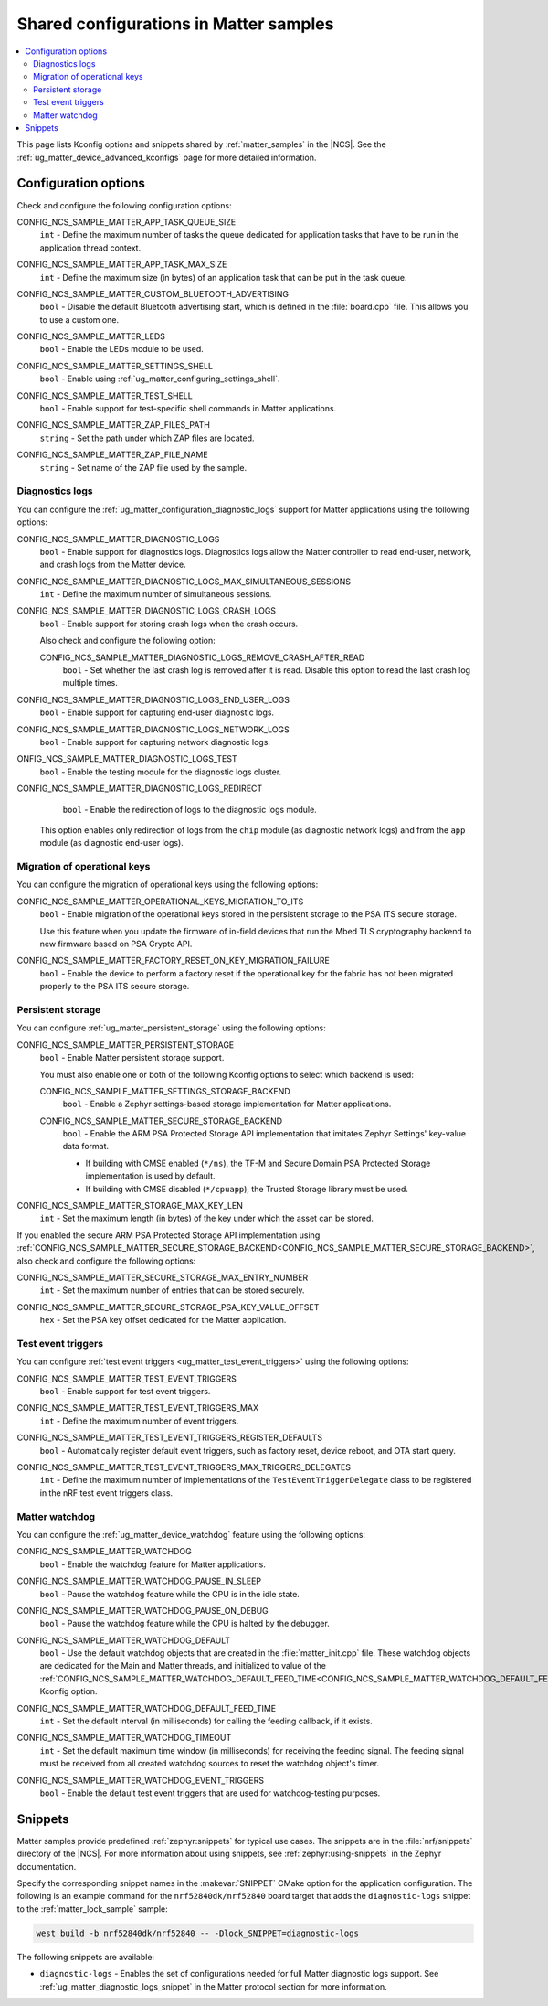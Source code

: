 .. _matter_samples_config:

Shared configurations in Matter samples
#######################################

.. contents::
   :local:
   :depth: 2

This page lists Kconfig options and snippets shared by :ref:`matter_samples` in the |NCS|.
See the :ref:`ug_matter_device_advanced_kconfigs` page for more detailed information.

.. _matter_samples_kconfig:

Configuration options
*********************

Check and configure the following configuration options:

.. _CONFIG_NCS_SAMPLE_MATTER_APP_TASK_QUEUE_SIZE:

CONFIG_NCS_SAMPLE_MATTER_APP_TASK_QUEUE_SIZE
  ``int`` - Define the maximum number of tasks the queue dedicated for application tasks that have to be run in the application thread context.

.. _CONFIG_NCS_SAMPLE_MATTER_APP_TASK_MAX_SIZE:

CONFIG_NCS_SAMPLE_MATTER_APP_TASK_MAX_SIZE
  ``int`` - Define the maximum size (in bytes) of an application task that can be put in the task queue.

.. _CONFIG_NCS_SAMPLE_MATTER_CUSTOM_BLUETOOTH_ADVERTISING:

CONFIG_NCS_SAMPLE_MATTER_CUSTOM_BLUETOOTH_ADVERTISING
  ``bool`` - Disable the default Bluetooth advertising start, which is defined in the :file:`board.cpp` file.
  This allows you to use a custom one.

.. _CONFIG_NCS_SAMPLE_MATTER_LEDS:

CONFIG_NCS_SAMPLE_MATTER_LEDS
  ``bool`` - Enable the LEDs module to be used.

.. _CONFIG_NCS_SAMPLE_MATTER_SETTINGS_SHELL:

CONFIG_NCS_SAMPLE_MATTER_SETTINGS_SHELL
  ``bool`` - Enable using :ref:`ug_matter_configuring_settings_shell`.

.. _CONFIG_NCS_SAMPLE_MATTER_TEST_SHELL:

CONFIG_NCS_SAMPLE_MATTER_TEST_SHELL
  ``bool`` - Enable support for test-specific shell commands in Matter applications.

.. _CONFIG_NCS_SAMPLE_MATTER_ZAP_FILES_PATH:

CONFIG_NCS_SAMPLE_MATTER_ZAP_FILES_PATH
  ``string`` - Set the path under which ZAP files are located.

.. _CONFIG_NCS_SAMPLE_MATTER_ZAP_FILE_NAME:

CONFIG_NCS_SAMPLE_MATTER_ZAP_FILE_NAME
  ``string`` - Set name of the ZAP file used by the sample.

Diagnostics logs
================

You can configure the :ref:`ug_matter_configuration_diagnostic_logs` support for Matter applications using the following options:

.. _CONFIG_NCS_SAMPLE_MATTER_DIAGNOSTIC_LOGS:

CONFIG_NCS_SAMPLE_MATTER_DIAGNOSTIC_LOGS
  ``bool`` - Enable support for diagnostics logs.
  Diagnostics logs allow the Matter controller to read end-user, network, and crash logs from the Matter device.

.. _CONFIG_NCS_SAMPLE_MATTER_DIAGNOSTIC_LOGS_MAX_SIMULTANEOUS_SESSIONS:

CONFIG_NCS_SAMPLE_MATTER_DIAGNOSTIC_LOGS_MAX_SIMULTANEOUS_SESSIONS
  ``int`` - Define the maximum number of simultaneous sessions.

.. _CONFIG_NCS_SAMPLE_MATTER_DIAGNOSTIC_LOGS_CRASH_LOGS:

CONFIG_NCS_SAMPLE_MATTER_DIAGNOSTIC_LOGS_CRASH_LOGS
  ``bool`` - Enable support for storing crash logs when the crash occurs.

  Also check and configure the following option:

  .. _CONFIG_NCS_SAMPLE_MATTER_DIAGNOSTIC_LOGS_REMOVE_CRASH_AFTER_READ:

  CONFIG_NCS_SAMPLE_MATTER_DIAGNOSTIC_LOGS_REMOVE_CRASH_AFTER_READ
    ``bool`` - Set whether the last crash log is removed after it is read.
    Disable this option to read the last crash log multiple times.

.. _CONFIG_NCS_SAMPLE_MATTER_DIAGNOSTIC_LOGS_END_USER_LOGS:

CONFIG_NCS_SAMPLE_MATTER_DIAGNOSTIC_LOGS_END_USER_LOGS
	``bool`` - Enable support for capturing end-user diagnostic logs.

.. _CONFIG_NCS_SAMPLE_MATTER_DIAGNOSTIC_LOGS_NETWORK_LOGS:

CONFIG_NCS_SAMPLE_MATTER_DIAGNOSTIC_LOGS_NETWORK_LOGS
	``bool`` - Enable support for capturing network diagnostic logs.

.. _CONFIG_NCS_SAMPLE_MATTER_DIAGNOSTIC_LOGS_TEST:

ONFIG_NCS_SAMPLE_MATTER_DIAGNOSTIC_LOGS_TEST
	``bool`` - Enable the testing module for the diagnostic logs cluster.

.. _CONFIG_NCS_SAMPLE_MATTER_DIAGNOSTIC_LOGS_REDIRECT:

CONFIG_NCS_SAMPLE_MATTER_DIAGNOSTIC_LOGS_REDIRECT
	``bool`` - Enable the redirection of logs to the diagnostic logs module.

  This option enables only redirection of logs from the ``chip`` module (as diagnostic network logs) and from the ``app`` module (as diagnostic end-user logs).

Migration of operational keys
=============================

You can configure the migration of operational keys using the following options:

.. _CONFIG_NCS_SAMPLE_MATTER_OPERATIONAL_KEYS_MIGRATION_TO_ITS:

CONFIG_NCS_SAMPLE_MATTER_OPERATIONAL_KEYS_MIGRATION_TO_ITS
  ``bool`` - Enable migration of the operational keys stored in the persistent storage to the PSA ITS secure storage.

  Use this feature when you update the firmware of in-field devices that run the Mbed TLS cryptography backend to new firmware based on PSA Crypto API.

.. _CONFIG_NCS_SAMPLE_MATTER_FACTORY_RESET_ON_KEY_MIGRATION_FAILURE:

CONFIG_NCS_SAMPLE_MATTER_FACTORY_RESET_ON_KEY_MIGRATION_FAILURE
  ``bool`` - Enable the device to perform a factory reset if the operational key for the fabric has not been migrated properly to the PSA ITS secure storage.

Persistent storage
==================

You can configure :ref:`ug_matter_persistent_storage` using the following options:

.. _CONFIG_NCS_SAMPLE_MATTER_PERSISTENT_STORAGE:

CONFIG_NCS_SAMPLE_MATTER_PERSISTENT_STORAGE
  ``bool`` - Enable Matter persistent storage support.

  You must also enable one or both of the following Kconfig options to select which backend is used:

  .. _CONFIG_NCS_SAMPLE_MATTER_SETTINGS_STORAGE_BACKEND:

  CONFIG_NCS_SAMPLE_MATTER_SETTINGS_STORAGE_BACKEND
    ``bool`` - Enable a Zephyr settings-based storage implementation for Matter applications.

  .. _CONFIG_NCS_SAMPLE_MATTER_SECURE_STORAGE_BACKEND:

  CONFIG_NCS_SAMPLE_MATTER_SECURE_STORAGE_BACKEND
    ``bool`` - Enable the ARM PSA Protected Storage API implementation that imitates Zephyr Settings' key-value data format.

    * If building with CMSE enabled (``*/ns``), the TF-M and Secure Domain PSA Protected Storage implementation is used by default.
    * If building with CMSE disabled (``*/cpuapp``), the Trusted Storage library must be used.

.. _CONFIG_NCS_SAMPLE_MATTER_STORAGE_MAX_KEY_LEN:

CONFIG_NCS_SAMPLE_MATTER_STORAGE_MAX_KEY_LEN
	``int`` - Set the maximum length (in bytes) of the key under which the asset can be stored.

If you enabled the secure ARM PSA Protected Storage API implementation using :ref:`CONFIG_NCS_SAMPLE_MATTER_SECURE_STORAGE_BACKEND<CONFIG_NCS_SAMPLE_MATTER_SECURE_STORAGE_BACKEND>`, also check and configure the following options:

.. _CONFIG_NCS_SAMPLE_MATTER_SECURE_STORAGE_MAX_ENTRY_NUMBER:

CONFIG_NCS_SAMPLE_MATTER_SECURE_STORAGE_MAX_ENTRY_NUMBER
	``int`` - Set the maximum number of entries that can be stored securely.

.. _CONFIG_NCS_SAMPLE_MATTER_SECURE_STORAGE_PSA_KEY_VALUE_OFFSET:

CONFIG_NCS_SAMPLE_MATTER_SECURE_STORAGE_PSA_KEY_VALUE_OFFSET
	``hex`` - Set the PSA key offset dedicated for the Matter application.

Test event triggers
===================

You can configure :ref:`test event triggers <ug_matter_test_event_triggers>` using the following options:

.. _CONFIG_NCS_SAMPLE_MATTER_TEST_EVENT_TRIGGERS:

CONFIG_NCS_SAMPLE_MATTER_TEST_EVENT_TRIGGERS
  ``bool`` - Enable support for test event triggers.

.. _CONFIG_NCS_SAMPLE_MATTER_TEST_EVENT_TRIGGERS_MAX:

CONFIG_NCS_SAMPLE_MATTER_TEST_EVENT_TRIGGERS_MAX
  ``int`` - Define the maximum number of event triggers.

.. _CONFIG_NCS_SAMPLE_MATTER_TEST_EVENT_TRIGGERS_REGISTER_DEFAULTS:

CONFIG_NCS_SAMPLE_MATTER_TEST_EVENT_TRIGGERS_REGISTER_DEFAULTS
  ``bool`` - Automatically register default event triggers, such as factory reset, device reboot, and OTA start query.

.. _CONFIG_NCS_SAMPLE_MATTER_TEST_EVENT_TRIGGERS_MAX_TRIGGERS_DELEGATES:

CONFIG_NCS_SAMPLE_MATTER_TEST_EVENT_TRIGGERS_MAX_TRIGGERS_DELEGATES
  ``int`` - Define the maximum number of implementations of the ``TestEventTriggerDelegate`` class to be registered in the nRF test event triggers class.

Matter watchdog
===============

You can configure the :ref:`ug_matter_device_watchdog` feature using the following options:

.. _CONFIG_NCS_SAMPLE_MATTER_WATCHDOG:

CONFIG_NCS_SAMPLE_MATTER_WATCHDOG
	``bool`` - Enable the watchdog feature for Matter applications.

.. _CONFIG_NCS_SAMPLE_MATTER_WATCHDOG_PAUSE_IN_SLEEP:

CONFIG_NCS_SAMPLE_MATTER_WATCHDOG_PAUSE_IN_SLEEP
  ``bool`` - Pause the watchdog feature while the CPU is in the idle state.

.. _CONFIG_NCS_SAMPLE_MATTER_WATCHDOG_PAUSE_ON_DEBUG:

CONFIG_NCS_SAMPLE_MATTER_WATCHDOG_PAUSE_ON_DEBUG
  ``bool`` - Pause the watchdog feature while the CPU is halted by the debugger.

.. _CONFIG_NCS_SAMPLE_MATTER_WATCHDOG_DEFAULT:

CONFIG_NCS_SAMPLE_MATTER_WATCHDOG_DEFAULT
  ``bool`` - Use the default watchdog objects that are created in the :file:`matter_init.cpp` file.
  These watchdog objects are dedicated for the Main and Matter threads, and initialized to value of the :ref:`CONFIG_NCS_SAMPLE_MATTER_WATCHDOG_DEFAULT_FEED_TIME<CONFIG_NCS_SAMPLE_MATTER_WATCHDOG_DEFAULT_FEED_TIME>` Kconfig option.

.. _CONFIG_NCS_SAMPLE_MATTER_WATCHDOG_DEFAULT_FEED_TIME:

CONFIG_NCS_SAMPLE_MATTER_WATCHDOG_DEFAULT_FEED_TIME
  ``int`` - Set the default interval (in milliseconds) for calling the feeding callback, if it exists.

.. _CONFIG_NCS_SAMPLE_MATTER_WATCHDOG_TIMEOUT:

CONFIG_NCS_SAMPLE_MATTER_WATCHDOG_TIMEOUT
  ``int`` - Set the default maximum time window (in milliseconds) for receiving the feeding signal.
  The feeding signal must be received from all created watchdog sources to reset the watchdog object's timer.

.. _CONFIG_NCS_SAMPLE_MATTER_WATCHDOG_EVENT_TRIGGERS:

CONFIG_NCS_SAMPLE_MATTER_WATCHDOG_EVENT_TRIGGERS
  ``bool`` - Enable the default test event triggers that are used for watchdog-testing purposes.

Snippets
********

Matter samples provide predefined :ref:`zephyr:snippets` for typical use cases.
The snippets are in the :file:`nrf/snippets` directory of the |NCS|.
For more information about using snippets, see :ref:`zephyr:using-snippets` in the Zephyr documentation.

Specify the corresponding snippet names in the :makevar:`SNIPPET` CMake option for the application configuration.
The following is an example command for the ``nrf52840dk/nrf52840`` board target that adds the ``diagnostic-logs`` snippet to the :ref:`matter_lock_sample` sample:

.. code-block::

   west build -b nrf52840dk/nrf52840 -- -Dlock_SNIPPET=diagnostic-logs

The following snippets are available:

* ``diagnostic-logs`` - Enables the set of configurations needed for full Matter diagnostic logs support.
  See :ref:`ug_matter_diagnostic_logs_snippet` in the Matter protocol section for more information.
